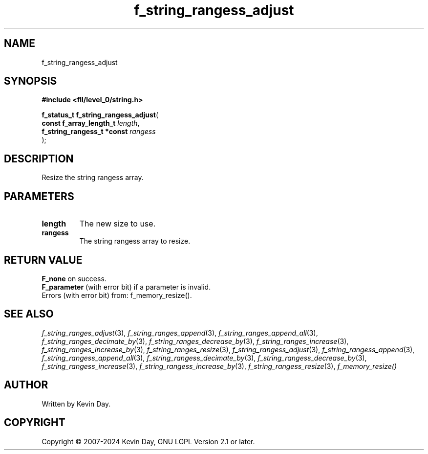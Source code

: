 .TH f_string_rangess_adjust "3" "February 2024" "FLL - Featureless Linux Library 0.6.10" "Library Functions"
.SH "NAME"
f_string_rangess_adjust
.SH SYNOPSIS
.nf
.B #include <fll/level_0/string.h>
.sp
\fBf_status_t f_string_rangess_adjust\fP(
    \fBconst f_array_length_t    \fP\fIlength\fP,
    \fBf_string_rangess_t *const \fP\fIrangess\fP
);
.fi
.SH DESCRIPTION
.PP
Resize the string rangess array.
.SH PARAMETERS
.TP
.B length
The new size to use.

.TP
.B rangess
The string rangess array to resize.

.SH RETURN VALUE
.PP
\fBF_none\fP on success.
.br
\fBF_parameter\fP (with error bit) if a parameter is invalid.
.br
Errors (with error bit) from: f_memory_resize().
.SH SEE ALSO
.PP
.nh
.ad l
\fIf_string_ranges_adjust\fP(3), \fIf_string_ranges_append\fP(3), \fIf_string_ranges_append_all\fP(3), \fIf_string_ranges_decimate_by\fP(3), \fIf_string_ranges_decrease_by\fP(3), \fIf_string_ranges_increase\fP(3), \fIf_string_ranges_increase_by\fP(3), \fIf_string_ranges_resize\fP(3), \fIf_string_rangess_adjust\fP(3), \fIf_string_rangess_append\fP(3), \fIf_string_rangess_append_all\fP(3), \fIf_string_rangess_decimate_by\fP(3), \fIf_string_rangess_decrease_by\fP(3), \fIf_string_rangess_increase\fP(3), \fIf_string_rangess_increase_by\fP(3), \fIf_string_rangess_resize\fP(3), \fIf_memory_resize()\fP
.ad
.hy
.SH AUTHOR
Written by Kevin Day.
.SH COPYRIGHT
.PP
Copyright \(co 2007-2024 Kevin Day, GNU LGPL Version 2.1 or later.
